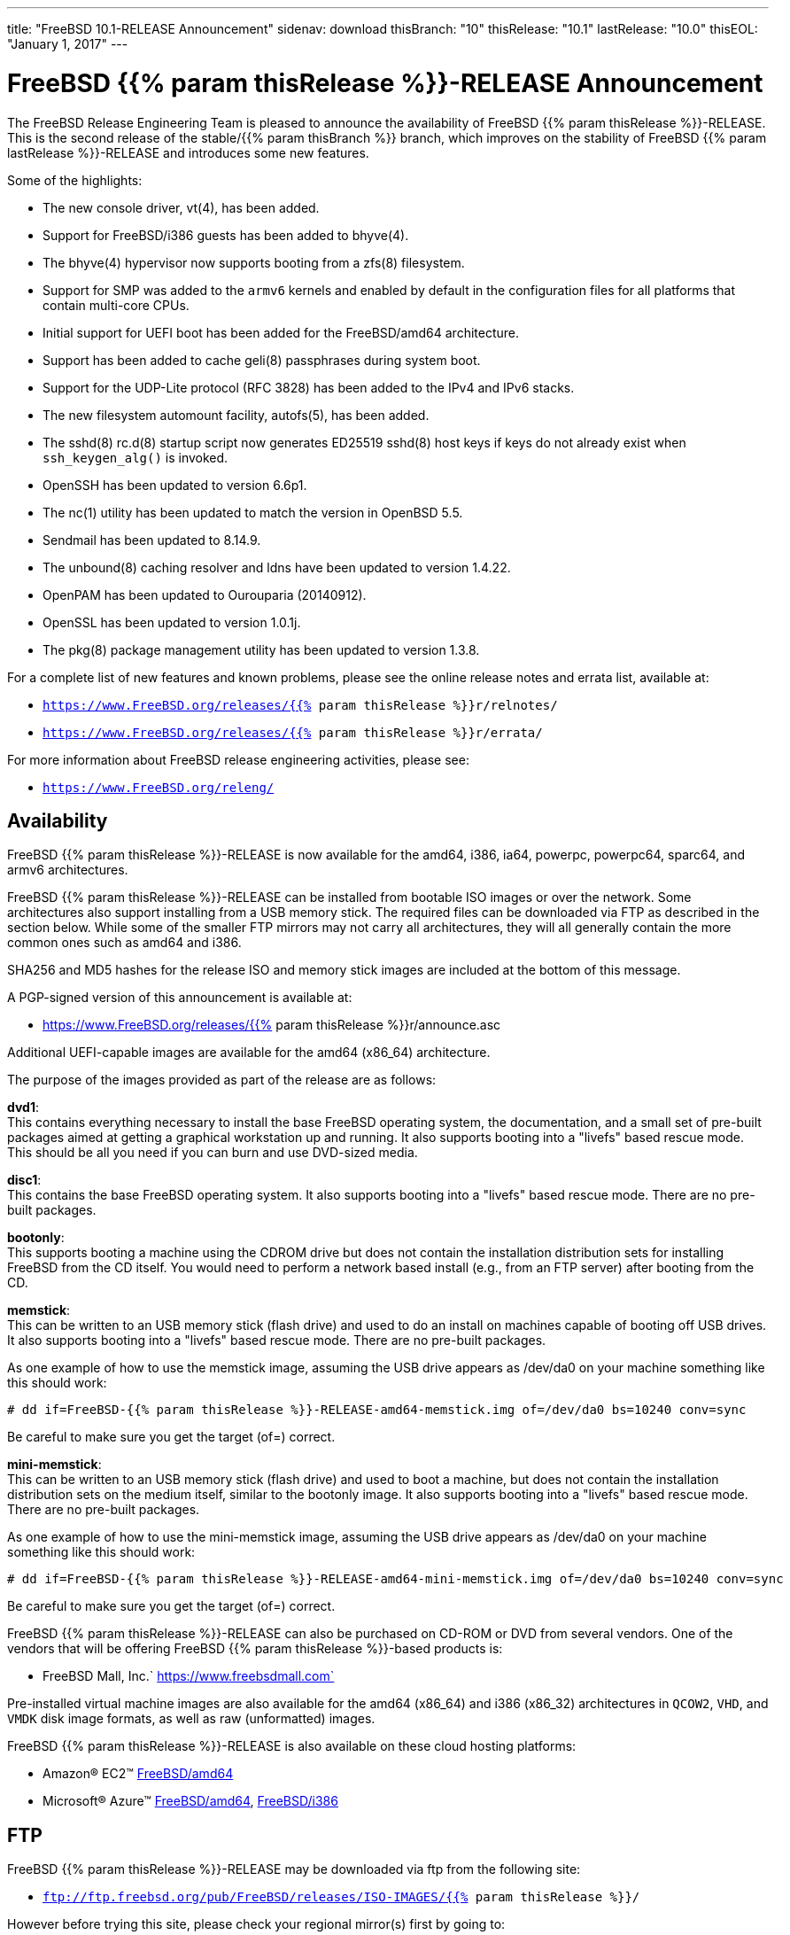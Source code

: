 ---
title: "FreeBSD 10.1-RELEASE Announcement"
sidenav: download
thisBranch: "10"
thisRelease: "10.1"
lastRelease: "10.0"
thisEOL: "January 1, 2017"
---

= FreeBSD {{% param thisRelease %}}-RELEASE Announcement

The FreeBSD Release Engineering Team is pleased to announce the availability of FreeBSD {{% param thisRelease %}}-RELEASE. This is the second release of the stable/{{% param thisBranch %}} branch, which improves on the stability of FreeBSD {{% param lastRelease %}}-RELEASE and introduces some new features.

Some of the highlights:

* The new console driver, vt(4), has been added.
* Support for FreeBSD/i386 guests has been added to bhyve(4).
* The bhyve(4) hypervisor now supports booting from a zfs(8) filesystem.
* Support for SMP was added to the `armv6` kernels and enabled by default in the configuration files for all platforms that contain multi-core CPUs.
* Initial support for UEFI boot has been added for the FreeBSD/amd64 architecture.
* Support has been added to cache geli(8) passphrases during system boot.
* Support for the UDP-Lite protocol (RFC 3828) has been added to the IPv4 and IPv6 stacks.
* The new filesystem automount facility, autofs(5), has been added.
* The sshd(8) rc.d(8) startup script now generates ED25519 sshd(8) host keys if keys do not already exist when `ssh_keygen_alg()` is invoked.
* OpenSSH has been updated to version 6.6p1.
* The nc(1) utility has been updated to match the version in OpenBSD 5.5.
* Sendmail has been updated to 8.14.9.
* The unbound(8) caching resolver and ldns have been updated to version 1.4.22.
* OpenPAM has been updated to Ourouparia (20140912).
* OpenSSL has been updated to version 1.0.1j.
* The pkg(8) package management utility has been updated to version 1.3.8.

For a complete list of new features and known problems, please see the online release notes and errata list, available at:

* `https://www.FreeBSD.org/releases/{{% param thisRelease %}}r/relnotes/`
* `https://www.FreeBSD.org/releases/{{% param thisRelease %}}r/errata/`

For more information about FreeBSD release engineering activities, please see:

* `https://www.FreeBSD.org/releng/`

== Availability

FreeBSD {{% param thisRelease %}}-RELEASE is now available for the amd64, i386, ia64, powerpc, powerpc64, sparc64, and armv6 architectures.

FreeBSD {{% param thisRelease %}}-RELEASE can be installed from bootable ISO images or over the network. Some architectures also support installing from a USB memory stick. The required files can be downloaded via FTP as described in the section below. While some of the smaller FTP mirrors may not carry all architectures, they will all generally contain the more common ones such as amd64 and i386.

SHA256 and MD5 hashes for the release ISO and memory stick images are included at the bottom of this message.

A PGP-signed version of this announcement is available at:

* https://www.FreeBSD.org/releases/{{% param thisRelease %}}r/announce.asc

Additional UEFI-capable images are available for the amd64 (x86_64) architecture.

The purpose of the images provided as part of the release are as follows:

*dvd1*: +
This contains everything necessary to install the base FreeBSD operating system, the documentation, and a small set of pre-built packages aimed at getting a graphical workstation up and running. It also supports booting into a "livefs" based rescue mode. This should be all you need if you can burn and use DVD-sized media.

*disc1*: +
This contains the base FreeBSD operating system. It also supports booting into a "livefs" based rescue mode. There are no pre-built packages.

*bootonly*: +
This supports booting a machine using the CDROM drive but does not contain the installation distribution sets for installing FreeBSD from the CD itself. You would need to perform a network based install (e.g., from an FTP server) after booting from the CD.

*memstick*: +
This can be written to an USB memory stick (flash drive) and used to do an install on machines capable of booting off USB drives. It also supports booting into a "livefs" based rescue mode. There are no pre-built packages.

As one example of how to use the memstick image, assuming the USB drive appears as /dev/da0 on your machine something like this should work:

....
# dd if=FreeBSD-{{% param thisRelease %}}-RELEASE-amd64-memstick.img of=/dev/da0 bs=10240 conv=sync
....

Be careful to make sure you get the target (of=) correct.

*mini-memstick*: +
This can be written to an USB memory stick (flash drive) and used to boot a machine, but does not contain the installation distribution sets on the medium itself, similar to the bootonly image. It also supports booting into a "livefs" based rescue mode. There are no pre-built packages.

As one example of how to use the mini-memstick image, assuming the USB drive appears as /dev/da0 on your machine something like this should work:

....
# dd if=FreeBSD-{{% param thisRelease %}}-RELEASE-amd64-mini-memstick.img of=/dev/da0 bs=10240 conv=sync
....

Be careful to make sure you get the target (of=) correct.

FreeBSD {{% param thisRelease %}}-RELEASE can also be purchased on CD-ROM or DVD from several vendors. One of the vendors that will be offering FreeBSD {{% param thisRelease %}}-based products is:

* FreeBSD Mall, Inc.` https://www.freebsdmall.com`

Pre-installed virtual machine images are also available for the amd64 (x86_64) and i386 (x86_32) architectures in `QCOW2`, `VHD`, and `VMDK` disk image formats, as well as raw (unformatted) images.

FreeBSD {{% param thisRelease %}}-RELEASE is also available on these cloud hosting platforms:

* Amazon(R) EC2(TM) https://aws.amazon.com/marketplace/pp/B00KSS55FY/[FreeBSD/amd64]
* Microsoft(R) Azure(TM) https://vmdepot.msopentech.com/Vhd/Show?vhdId=49971&version=51112[FreeBSD/amd64], https://vmdepot.msopentech.com/Vhd/Show?vhdId=49972&version=51113[FreeBSD/i386]

== FTP

FreeBSD {{% param thisRelease %}}-RELEASE may be downloaded via ftp from the following site:

* `ftp://ftp.freebsd.org/pub/FreeBSD/releases/ISO-IMAGES/{{% param thisRelease %}}/`

However before trying this site, please check your regional mirror(s) first by going to:

* `ftp://ftp.<your_country_code>.FreeBSD.org/pub/FreeBSD`

Any additional mirror sites will be labeled ftp2, ftp3 and so on.

More information about FreeBSD mirror sites can be found at:

* `{{< books "handbook" "http://www.FreeBSD.org/doc/en_US.ISO8859-1/books/handbook/mirrors-ftp.html" "mirrors-ftp.html" >}}`

FreeBSD {{% param thisRelease %}}-RELEASE virtual machine images may be downloaded via ftp from:

* `ftp://ftp.freebsd.org/pub/FreeBSD/releases/VM-IMAGES/{{% param thisRelease %}}-RELEASE/`

For instructions on installing FreeBSD or updating an existing machine to {{% param thisRelease %}}-RELEASE please see:

* `https://www.FreeBSD.org/releases/{{% param thisRelease %}}r/installation/`

== Support

FreeBSD {{% param thisRelease %}}-RELEASE will be supported until {{% param thisEOL %}}. The End-of-Life dates can be found at:

* `https://www.FreeBSD.org/security/`

== Other Projects Based on FreeBSD

There are many "third party" Projects based on FreeBSD. The Projects range from re-packaging FreeBSD into a more "novice friendly" distribution to making FreeBSD available on Amazon's EC2 infrastructure. For more information about these Third Party Projects see:

* `https://wiki.FreeBSD.org/3rdPartyProjects`

== Acknowledgments

Many companies donated equipment, network access, or man-hours to support the release engineering activities for FreeBSD {{% param thisRelease %}} including The FreeBSD Foundation, Yahoo!, NetApp, Internet Systems Consortium, ByteMark Hosting, Sentex Communications, New York Internet, Juniper Networks, NLNet Labs, iXsystems, and Yandex.

The release engineering team for {{% param thisRelease %}}-RELEASE includes:

[cols=",",]
|===
|Glen Barber <gjb@FreeBSD.org> |Release Engineering Lead, {{% param thisRelease %}}-RELEASE Release Engineer
|Konstantin Belousov <kib@FreeBSD.org> |Release Engineering
|Joel Dahl <joel@FreeBSD.org> |Release Engineering
|Baptiste Daroussin <bapt@FreeBSD.org> |Package Building
|Bryan Drewery <bdrewery@FreeBSD.org> |Package Building
|Marc Fonvieille <blackend@FreeBSD.org> |Release Engineering, Documentation
|Steven Kreuzer <skreuzer@FreeBSD.org> |Release Engineering
|Xin Li <delphij@FreeBSD.org> |Release Engineering, Security Officer
|Josh Paetzel <jpaetzel@FreeBSD.org> |Release Engineering
|Colin Percival <cperciva@FreeBSD.org> |Security Officer Emeritus
|Craig Rodrigues <rodrigc@FreeBSD.org> |Release Engineering
|Hiroki Sato <hrs@FreeBSD.org> |Release Engineering, Documentation
|Gleb Smirnoff <glebius@FreeBSD.org> |Release Engineering
|Ken Smith <kensmith@FreeBSD.org> |Release Engineering
|Dag-Erling Smørgrav <des@FreeBSD.org> |Security Officer
|Marius Strobl <marius@FreeBSD.org> |Release Engineering
|Robert Watson <rwatson@FreeBSD.org> |Release Engineering, Security
|===

== Trademark

FreeBSD is a registered trademark of The FreeBSD Foundation.

== ISO Image Checksums

=== amd64 (x86_64):

....
SHA256 (FreeBSD-10.1-RELEASE-amd64-bootonly.iso) = 018a36681307ec3e3fe63d7c76ffc4cc53a111c36d9053e43c44856b11547d2a
SHA256 (FreeBSD-10.1-RELEASE-amd64-bootonly.iso.xz) = dacc4b752798b282d4f959b241ae87008f0920125f31933425c057b41a08f0bf
SHA256 (FreeBSD-10.1-RELEASE-amd64-disc1.iso) = 0c3d64ce48c3ef761761d0fea07e1935e296f8c045c249118bc91a7faf053a6b
SHA256 (FreeBSD-10.1-RELEASE-amd64-disc1.iso.xz) = b7249a0b5778225876648214c66d3edfcac3fcf08ecd9dac4a8d87da6678a70c
SHA256 (FreeBSD-10.1-RELEASE-amd64-dvd1.iso) = e643b7beb38fe659c255069c883476b5c9e834c66a969dadded801f10cedba37
SHA256 (FreeBSD-10.1-RELEASE-amd64-dvd1.iso.xz) = d3624c7f01a1f99a641d6a1bdc0672bd27bfbf1ffe68670cc8c940b494a85b5b
SHA256 (FreeBSD-10.1-RELEASE-amd64-memstick.img) = 7a071894f12454442cf24ee4f19c2d21e2a8a79d54c83541d2cb7b9f48497b3e
SHA256 (FreeBSD-10.1-RELEASE-amd64-memstick.img.xz) = 5f44ac7afa902d9258df191916e9e18190cb4321f04e17104caff56026653cc5
SHA256 (FreeBSD-10.1-RELEASE-amd64-mini-memstick.img) = 1be2270ddf487f3129b5fc21955d93cac82905ade4afa3039a87aa60b8236b78
SHA256 (FreeBSD-10.1-RELEASE-amd64-mini-memstick.img.xz) = 91d32e7d3ac31a3eef0217a64ef02eac2b5446bb1dcebb6fd3c94b7bbd28c1f7
SHA256 (FreeBSD-10.1-RELEASE-amd64-uefi-bootonly.iso) = 4aacf25cd0aec136da6345d01fa35650b9812b0260e0ce8f6845c4c8b4ca377d
SHA256 (FreeBSD-10.1-RELEASE-amd64-uefi-bootonly.iso.xz) = cd2009d1935e57cb20e993cba013ebc21242878200640bac2332b633302b3c13
SHA256 (FreeBSD-10.1-RELEASE-amd64-uefi-disc1.iso) = a7f606b448683f975597269b3a69783f80e9bdc74230decf182c48abaac222d0
SHA256 (FreeBSD-10.1-RELEASE-amd64-uefi-disc1.iso.xz) = 25c07704003ab8ca0f4b4bc5ad4f7693b5dd402d29dcfd0549a8e0bd58e1c6e9
SHA256 (FreeBSD-10.1-RELEASE-amd64-uefi-dvd1.iso) = 70f039126e430b9f2cc051d38f648eb3c18215c72fe069a67838debe961f6e5e
SHA256 (FreeBSD-10.1-RELEASE-amd64-uefi-dvd1.iso.xz) = 1ac32ee17120269427386dbd84f40c61ce1924536634136b84ce94da5c51b19d
SHA256 (FreeBSD-10.1-RELEASE-amd64-uefi-memstick.img) = a1e4072f07bf7e62499f4a13dbe773f1f07c3f8a0071c05acf7b1924e5bec48f
SHA256 (FreeBSD-10.1-RELEASE-amd64-uefi-memstick.img.xz) = ac5514085b4c4a8c8a6cda992cb9a0b479f4d1ca753cfa3afde45d5ba05b436c
SHA256 (FreeBSD-10.1-RELEASE-amd64-uefi-mini-memstick.img) = 11b871cc6a20a6dcd69c16152c40242b2175f464495df0b545074535642c4fa9
SHA256 (FreeBSD-10.1-RELEASE-amd64-uefi-mini-memstick.img.xz) = 13b66fa82a91a1a4f1f1826536639f8cd5a41fe29bc5a0c62d2df0e8805cc55b
....

....
MD5 (FreeBSD-10.1-RELEASE-amd64-bootonly.iso) = 7f761efc051e4f48551f1d47217fc964
MD5 (FreeBSD-10.1-RELEASE-amd64-bootonly.iso.xz) = 07cb631f4a62700abe39398a3849743d
MD5 (FreeBSD-10.1-RELEASE-amd64-disc1.iso) = d0d4553080b88653569e1871d57fc819
MD5 (FreeBSD-10.1-RELEASE-amd64-disc1.iso.xz) = 10f0b54d23f523b4084187d5f2c8198f
MD5 (FreeBSD-10.1-RELEASE-amd64-dvd1.iso) = 843e2ac204fcef35fea4950e546a016c
MD5 (FreeBSD-10.1-RELEASE-amd64-dvd1.iso.xz) = f51c6d612e758de517a96cc2c608a5a4
MD5 (FreeBSD-10.1-RELEASE-amd64-memstick.img) = cc904b8f156931d1036c913ec80b192e
MD5 (FreeBSD-10.1-RELEASE-amd64-memstick.img.xz) = 6b96f5d1f8b75580436ab799b241b4bb
MD5 (FreeBSD-10.1-RELEASE-amd64-mini-memstick.img) = b5cda9ffdeea90d4ec3982529279ccd7
MD5 (FreeBSD-10.1-RELEASE-amd64-mini-memstick.img.xz) = 41272f0fde06735bb148504a721d82cf
MD5 (FreeBSD-10.1-RELEASE-amd64-uefi-bootonly.iso) = 6d9d98daa1a8395bc4c71939a9365fe2
MD5 (FreeBSD-10.1-RELEASE-amd64-uefi-bootonly.iso.xz) = a38f0be1bbd91d076783c94542e78119
MD5 (FreeBSD-10.1-RELEASE-amd64-uefi-disc1.iso) = 82fdb43c7b8a77a8119ac5aa7e0ca3fe
MD5 (FreeBSD-10.1-RELEASE-amd64-uefi-disc1.iso.xz) = 87e60815eee04e012e7129a4ce6881f5
MD5 (FreeBSD-10.1-RELEASE-amd64-uefi-dvd1.iso) = 12a00b38d33d7af0f3833e78f1bcf8b1
MD5 (FreeBSD-10.1-RELEASE-amd64-uefi-dvd1.iso.xz) = 8274be64a7a38f4ac6d88ff76d0c8a31
MD5 (FreeBSD-10.1-RELEASE-amd64-uefi-memstick.img) = bde386862f0746ee3d12248d29ea4c8f
MD5 (FreeBSD-10.1-RELEASE-amd64-uefi-memstick.img.xz) = 1152e3163edd8b91ff0d186c1a246c64
MD5 (FreeBSD-10.1-RELEASE-amd64-uefi-mini-memstick.img) = 45c5246064069d95617bff55d07a572b
MD5 (FreeBSD-10.1-RELEASE-amd64-uefi-mini-memstick.img.xz) = 70da2a99275ce4828ebe8158f4e61491
....

=== i386 (x86):

....
SHA256 (FreeBSD-10.1-RELEASE-i386-bootonly.iso) = 215f11d0cd7a6af7be4129f70ba417af4f239ca2f922277b715a7098bdf8ca38
SHA256 (FreeBSD-10.1-RELEASE-i386-bootonly.iso.xz) = 9ea4681d340e9ea3b049d0e3d00601afa74d95dd6ab3fda73611b83d9f029f50
SHA256 (FreeBSD-10.1-RELEASE-i386-disc1.iso) = fe31790b762b01c99791d33e7fd9ab97323654785ce21f588116c8b4eb381cd0
SHA256 (FreeBSD-10.1-RELEASE-i386-disc1.iso.xz) = b765f92da152c00e3a82dceef61e00a0ccd87d004a81c51630a0907cd986ff4f
SHA256 (FreeBSD-10.1-RELEASE-i386-dvd1.iso) = 838f02c547372e8b36b3dbd46169e3cf18464b64f0196e90efdbbeaa3cb49567
SHA256 (FreeBSD-10.1-RELEASE-i386-dvd1.iso.xz) = 231da3aa96ddb90c43aba523dba3d36e445d3b0e8e81c4d9ceaf32e75fd79a26
SHA256 (FreeBSD-10.1-RELEASE-i386-memstick.img) = 583dedeaa95ff76c4384e6589dc882b701a6a40ffdfd4ee2a80ef60092a7d319
SHA256 (FreeBSD-10.1-RELEASE-i386-memstick.img.xz) = 6b304451b026a93e6dc05724043d9ae4036bf8b670f8a3b275fe9983a96e58b8
SHA256 (FreeBSD-10.1-RELEASE-i386-mini-memstick.img) = 20e8692b047000e4e49af0973a0c48b68da198dc1d6ce6c1e0fd134a6d7c8ecd
SHA256 (FreeBSD-10.1-RELEASE-i386-mini-memstick.img.xz) = e44e22fd6b8d69501dd5607337b7b2abf3304c1c7917d923e4a57c067ece607d
....

....
MD5 (FreeBSD-10.1-RELEASE-i386-bootonly.iso) = 369c3dfc8d8bc6161f394953dbe92497
MD5 (FreeBSD-10.1-RELEASE-i386-bootonly.iso.xz) = 93781f084413d19aaeecb0911b458872
MD5 (FreeBSD-10.1-RELEASE-i386-disc1.iso) = 75c7c7ed926e4c01e015a6ea917532ed
MD5 (FreeBSD-10.1-RELEASE-i386-disc1.iso.xz) = a3d223463f7461edfe333b0d6bc3416c
MD5 (FreeBSD-10.1-RELEASE-i386-dvd1.iso) = 55c73545418628e84e3571cc5842b72d
MD5 (FreeBSD-10.1-RELEASE-i386-dvd1.iso.xz) = 14e7a3fe085a74717957aa6ae28d4328
MD5 (FreeBSD-10.1-RELEASE-i386-memstick.img) = 20a8b7a731192f85ab40802ceb2b3927
MD5 (FreeBSD-10.1-RELEASE-i386-memstick.img.xz) = 659f8d731c1eeb766a8048fad1832629
MD5 (FreeBSD-10.1-RELEASE-i386-mini-memstick.img) = 7186991a4c4a7b040e75c1483c94d417
MD5 (FreeBSD-10.1-RELEASE-i386-mini-memstick.img.xz) = c193ff5de9fd91b556ca75f7cf65d316
....

=== ia64:

....
SHA256 (FreeBSD-10.1-RELEASE-ia64-bootonly.iso) = 79ebfa826a412c82c39da4a623e1bc09f846175044ff662b493a313ab8b6ef30
SHA256 (FreeBSD-10.1-RELEASE-ia64-bootonly.iso.xz) = 001fe3f0a7ee8a97c32b6988551ca24386fe893af388cc9ba604141aed84f0be
SHA256 (FreeBSD-10.1-RELEASE-ia64-disc1.iso) = bf5f0d3950d9490522e802acdbce85f28544ccb536029cace73272223a4fc23d
SHA256 (FreeBSD-10.1-RELEASE-ia64-disc1.iso.xz) = 5fbe58dd0b525bd71153db50d7e058ce479c5fb381668ae91c7219bfcb6b3197
SHA256 (FreeBSD-10.1-RELEASE-ia64-memstick.img) = e1e0b8d38dc661e913383e6ceea7b0e424de2219d2e96fbd5069de6a2fad3b29
SHA256 (FreeBSD-10.1-RELEASE-ia64-memstick.img.xz) = 3e68d2ae629814880b6591d6ca00ef5e8f4356dacb4694ed85e5f5d11b545c25
SHA256 (FreeBSD-10.1-RELEASE-ia64-mini-memstick.img) = 05d117e2b5858bba42842b9604efb9462fb2ee7ff58d4449bfd2de89472717ce
SHA256 (FreeBSD-10.1-RELEASE-ia64-mini-memstick.img.xz) = de12e8ea731d6c61339f021bd845618642045eda2a2370231655479c1aa055a8
....

....
MD5 (FreeBSD-10.1-RELEASE-ia64-bootonly.iso) = 2f618152831fa9dfdcefd04c575e176a
MD5 (FreeBSD-10.1-RELEASE-ia64-bootonly.iso.xz) = b6b0a1325e3ba3efbbb7441f9689835c
MD5 (FreeBSD-10.1-RELEASE-ia64-disc1.iso) = 65a64d7c65c888af199038995f794b44
MD5 (FreeBSD-10.1-RELEASE-ia64-disc1.iso.xz) = 501d04715c918f047c9a7694990c68ea
MD5 (FreeBSD-10.1-RELEASE-ia64-memstick.img) = e47a348749e33a26ef16847d358b68e3
MD5 (FreeBSD-10.1-RELEASE-ia64-memstick.img.xz) = 10aa6bc0f233f4bed0631faa934a8944
MD5 (FreeBSD-10.1-RELEASE-ia64-mini-memstick.img) = 7b969e5bcf96bc5657453e3ea6439a30
MD5 (FreeBSD-10.1-RELEASE-ia64-mini-memstick.img.xz) = 634ea43a056ee16c70513cd7a9df4274
....

=== powerpc:

....
SHA256 (FreeBSD-10.1-RELEASE-powerpc-bootonly.iso) = 4bfa59ccbe3503c82ae9a53f3e4f1b9984aa9d1a2c3f62a9554e7b2e7e5f7d5d
SHA256 (FreeBSD-10.1-RELEASE-powerpc-bootonly.iso.xz) = ee15a3a8bcbcb8b74253c8b2098b88df9ab47e6916b6c7a879166ff99e919d73
SHA256 (FreeBSD-10.1-RELEASE-powerpc-disc1.iso) = e28732f2023c839ec4157d01efe65e773a267ea195b451fac0c2ca0222b094c6
SHA256 (FreeBSD-10.1-RELEASE-powerpc-disc1.iso.xz) = 875e7492eb78cb105e6aa421fe14290640627a8dfacdee26a5c1ecd1daa9dec2
SHA256 (FreeBSD-10.1-RELEASE-powerpc-memstick.img) = f011296938b30cc3c8f243a6efa1af0337c92a76b71b3e7788772464b93099d0
SHA256 (FreeBSD-10.1-RELEASE-powerpc-memstick.img.xz) = 2eca4233521a9928222289acfc2e035be8868bd269ebd8b9c72fb4faf2fc32f8
SHA256 (FreeBSD-10.1-RELEASE-powerpc-mini-memstick.img) = e32fdefb9db57699cdc8db6ab6dec9d0100a39dabbc22566710f6defffc2cb49
SHA256 (FreeBSD-10.1-RELEASE-powerpc-mini-memstick.img.xz) = 223657c10c76647431c6baab905bc0f49f77262946c77b8856503a378b2533d8
....

....
MD5 (FreeBSD-10.1-RELEASE-powerpc-bootonly.iso) = 8a96adf66bbe1f78c11315ffb87a9418
MD5 (FreeBSD-10.1-RELEASE-powerpc-bootonly.iso.xz) = 0733497177c62f853019ebfe8addc03a
MD5 (FreeBSD-10.1-RELEASE-powerpc-disc1.iso) = 00e4236a40ebdd816f821024e9b2ff3f
MD5 (FreeBSD-10.1-RELEASE-powerpc-disc1.iso.xz) = 55820da1566f41e551ad81c4772d3b66
MD5 (FreeBSD-10.1-RELEASE-powerpc-memstick.img) = f0d791af2926c39294597382d2b2347b
MD5 (FreeBSD-10.1-RELEASE-powerpc-memstick.img.xz) = 443dde38177f9ea832f7b6fb39413821
MD5 (FreeBSD-10.1-RELEASE-powerpc-mini-memstick.img) = ceb1747602f47230f6f5ce547f542802
MD5 (FreeBSD-10.1-RELEASE-powerpc-mini-memstick.img.xz) = a312731e45fb2215390bf3ad456a465f
....

=== powerpc64:

....
SHA256 (FreeBSD-10.1-RELEASE-powerpc-powerpc64-bootonly.iso) = 9019c06aa9adc07c1869e2bed9c17a2efd7506e58757dba829df966562d6734f
SHA256 (FreeBSD-10.1-RELEASE-powerpc-powerpc64-bootonly.iso.xz) = a187a73bfbe4d8a5f8367ef81e1bc12b75ecce765d00a86106b34e0a61b17762
SHA256 (FreeBSD-10.1-RELEASE-powerpc-powerpc64-disc1.iso) = b3177b929feee1b1b7e1a11e9de1e853530c5463365e7a8e1c0e8f0b8060a711
SHA256 (FreeBSD-10.1-RELEASE-powerpc-powerpc64-disc1.iso.xz) = 1653cf593867ae097085f26619e47b483621faf9d5e118531f919083a0ac191a
SHA256 (FreeBSD-10.1-RELEASE-powerpc-powerpc64-memstick.img) = 76b7f8d1db4f52a1220f8c0aae03953adce20729b18711e0810ca4400a42f00d
SHA256 (FreeBSD-10.1-RELEASE-powerpc-powerpc64-memstick.img.xz) = dc6c6344d226c35ea4bdd299582d66cb2c173eb02d9efc5ea827d5dc9c1f6a46
SHA256 (FreeBSD-10.1-RELEASE-powerpc-powerpc64-mini-memstick.img) = 3f491270faf03c130ef8a36355c0f3e43d3edbc2b1961172ab286dd0f5326b79
SHA256 (FreeBSD-10.1-RELEASE-powerpc-powerpc64-mini-memstick.img.xz) = 05f4af0621ab829ffc49414951efd6410033f04c1f82cfa3348a0589874e5839
....

....
MD5 (FreeBSD-10.1-RELEASE-powerpc-powerpc64-bootonly.iso) = 46edbf7e8206d6790fc0338b157186c6
MD5 (FreeBSD-10.1-RELEASE-powerpc-powerpc64-bootonly.iso.xz) = b2e1b21ed727e1e4897b14fc86ecdd3c
MD5 (FreeBSD-10.1-RELEASE-powerpc-powerpc64-disc1.iso) = 36bc31330c9bb9ddb2f33a740a34b7e3
MD5 (FreeBSD-10.1-RELEASE-powerpc-powerpc64-disc1.iso.xz) = 7596f5a3806bd9c576e912162cd26c49
MD5 (FreeBSD-10.1-RELEASE-powerpc-powerpc64-memstick.img) = dfd219d603897dea212fed589fab0bb7
MD5 (FreeBSD-10.1-RELEASE-powerpc-powerpc64-memstick.img.xz) = 6c29dbe6a50685ac7fa6195989e17a79
MD5 (FreeBSD-10.1-RELEASE-powerpc-powerpc64-mini-memstick.img) = b33e0a4d07a87167a0e761841033169d
MD5 (FreeBSD-10.1-RELEASE-powerpc-powerpc64-mini-memstick.img.xz) = 1d383970297837af1686af41fc0ed3d6
....

=== sparc64:

....
SHA256 (FreeBSD-10.1-RELEASE-sparc64-bootonly.iso) = 1d16052206ddbf934b9335b1f6ac37eebd202d6103690d29b2871cfce24e09b9
SHA256 (FreeBSD-10.1-RELEASE-sparc64-bootonly.iso.xz) = 2eceee7d1169a540953c39f8fff316b488fac9ffdbc7c708a701fc1235d36383
SHA256 (FreeBSD-10.1-RELEASE-sparc64-disc1.iso) = 09fd3898f126446ccd7ab84c1893a0451fe13172cf4e95b0a139f87063d17965
SHA256 (FreeBSD-10.1-RELEASE-sparc64-disc1.iso.xz) = 3b1c060c444e9bb9b8e4dc3e6a7947c74fd4ec7b89f71a1e5cd031109adac613
....

....
MD5 (FreeBSD-10.1-RELEASE-sparc64-bootonly.iso) = ec1487a3b45fbd67516df508354ca7e6
MD5 (FreeBSD-10.1-RELEASE-sparc64-bootonly.iso.xz) = 3cadc6891b453842f110051dd65a0deb
MD5 (FreeBSD-10.1-RELEASE-sparc64-disc1.iso) = 29e14724de8706d6035619e90d1fd275
MD5 (FreeBSD-10.1-RELEASE-sparc64-disc1.iso.xz) = b82a65dfd166e749a343d7c5c7fbe534
....

=== armv6 (BEAGLEBONE):

....
SHA256 (FreeBSD-10.1-RELEASE-arm-armv6-BEAGLEBONE.img.bz2) = 20427b94faee5400acdafd26fa59be284323f3ebef463fdae07102036bafa5c2
....

....
MD5 (FreeBSD-10.1-RELEASE-arm-armv6-BEAGLEBONE.img.bz2) = 92763ed74756af81205577220f655fb7
....

=== armv6 (RPI-B):

....
SHA256 (FreeBSD-10.1-RELEASE-arm-armv6-RPI-B.img.bz2) = 3afd6fb5f9d4bf52c03c3ce26ebef658505a86979c2f7bdedca726b79509c68f
....

....
MD5 (FreeBSD-10.1-RELEASE-arm-armv6-RPI-B.img.bz2) = a9f4130b305a368ec2ceaf1a45e3de31
....

=== armv6 (PANDABOARD):

....
SHA256 (FreeBSD-10.1-RELEASE-arm-armv6-PANDABOARD.img.bz2) = 095d850318c5edb3a89a54313fcfc97b56e9b28e512a46bc3a6c2c47168d0c34
....

....
MD5 (FreeBSD-10.1-RELEASE-arm-armv6-PANDABOARD.img.bz2) = c7f98f10436fbfe53a77d1718113a869
....

=== armv6 (ZEDBOARD):

....
SHA256 (FreeBSD-10.1-RELEASE-arm-armv6-ZEDBOARD.img.bz2) = 664a0da6eb7a97b426510e6b894673604156046c99c2056fa50aaff8fd5c2838
....

....
MD5 (FreeBSD-10.1-RELEASE-arm-armv6-ZEDBOARD.img.bz2) = 1d7046a8eac902b4aaadec2eb80f4739
....

== Virtual Machine Disk Image Checksums

=== amd64 (x86_64):

....
SHA256 (FreeBSD-10.1-RELEASE-amd64.qcow2.xz) = cd7cd17083fc27e61303a4fe958ef7c5d76ff4a5a4dc4e8140f9fcbbe79318aa
SHA256 (FreeBSD-10.1-RELEASE-amd64.raw.xz) = 417dcffa96f011f241d0411c8131ff770055182cd5bfac13a14cf5598f7d1fc9
SHA256 (FreeBSD-10.1-RELEASE-amd64.vhd.xz) = dee50dc8fb4b3fade150bd1c83044752cb924c90f7c956ff028fe96cbb249d89
SHA256 (FreeBSD-10.1-RELEASE-amd64.vmdk.xz) = 62365d4c5cb4c0d2166aa17d3055bd1eb11031197cf0f4a941e82c7052d5bd1a
....

....
MD5 (FreeBSD-10.1-RELEASE-amd64.qcow2.xz) = 4ccd43ada573bfe59ae5f55e90625573
MD5 (FreeBSD-10.1-RELEASE-amd64.raw.xz) = b82d3d653acc2d1793576e12373fc2bc
MD5 (FreeBSD-10.1-RELEASE-amd64.vhd.xz) = 4134062704525d377cc9ed9480830723
MD5 (FreeBSD-10.1-RELEASE-amd64.vmdk.xz) = fd35600f0ed161380f1188f575c5a26a
....

=== i386 (x86):

....
SHA256 (FreeBSD-10.1-RELEASE-i386.qcow2.xz) = 7d41f71f33745edc5c89a97cdc242f5ead847a297b77f2e1c9f5d61519928995
SHA256 (FreeBSD-10.1-RELEASE-i386.raw.xz) = 3391847d935efc885268d398031595ad097eb20dd23ceba0a04d4a975e33d941
SHA256 (FreeBSD-10.1-RELEASE-i386.vhd.xz) = f655fa0b1f3527414770f89dcff7b64bc79ad5269c1a23bc33ca4abea3ab8f7c
SHA256 (FreeBSD-10.1-RELEASE-i386.vmdk.xz) = f18217857d59db0b73962d6b28666c40def1cb7d069b3ce657859486755c0422
....

....
MD5 (FreeBSD-10.1-RELEASE-i386.qcow2.xz) = a0de99d75c5004aae54e32d60485bd05
MD5 (FreeBSD-10.1-RELEASE-i386.raw.xz) = 430af5f70e24652067ad21345651e3ef
MD5 (FreeBSD-10.1-RELEASE-i386.vhd.xz) = eac51224bfcf81bd14c55266b84d39e1
MD5 (FreeBSD-10.1-RELEASE-i386.vmdk.xz) = 8bc11dadbdb10988d40b583a9167f4c7
....

Love FreeBSD? Support this and future releases with a https://www.freebsdfoundation.org/donate/[donation] to The FreeBSD Foundation!
